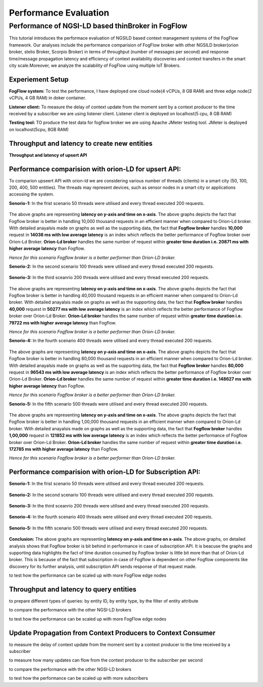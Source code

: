 *****************************************
Performance Evaluation
*****************************************


Performance of NGSI-LD based thinBroker in FogFlow 
================================================================

This tutorial introduces the performace evaluation of NGSILD based context management systems of the FogFlow framework. Our analyses include the performance comparision of FogFlow broker with other NGSILD broker(orion broker, stelio Broker, Scorpio Broker) in terms of  throughput (number of messages per second) and response time/message propagation latency and  efficiency of context availability discoveries and context transfers in the smart city scale.Moreover, we analyze the scalability of FogFlow using multiple IoT Brokers.


Experiement Setup
------------------------------------------------

**FogFlow system:** To test the performance, I have deployed one cloud node(4 vCPUs, 8 GB RAM) and three edge node(2 vCPUs, 4 GB RAM) in doker container. 

**Listener client:** To measure the delay of context update from the moment sent by a context producer to the time received by a subscriber we are using listener client. Listener client is deployed on localhost(5 cpu, 8 GB RAM)

**Testing tool:** TO produce the test data for fogflow broker we are using Apache JMeter testing tool. JMeter is deployed on localhost(5cpu, 8GB RAM)

Throughput and latency to create new entities
--------------------------------------------------

**Throughput and latency of upsert API** 

.. figure:: figures/throughtPut.png

**Performance comparision with orion-LD for upsert API:** 
-------------------------------------------------------------------
To comparion upseert API with orion-ld we are considering various number of threads (clients) in a smart city (50, 100, 200, 400, 500 entities).  The threads may represent devices, such as sensor nodes in a smart city or applications accessing the system.  

**Senorio-1:** In the frist scenario 50 threads were utilised and every thread executed 200 requests.

.. figure:: figures/FogOrion50_200.png


The above graphs are representing **latency on y-axis and time on x-axis**. The above graphs depicts the fact that Fogflow broker is better in handling 10,000 thousand requests in an efficient manner when compared to Orion-Ld broker. With detailed anayalsis made on graphs as well as the supporting data, the fact that **Fogflow broker** handles **10,000** request in **14036 ms with low average latency** is an index which reflects the better performance of Fogflow broker over Orion-Ld Broker. **Orion-Ld broker** handles the same number of request within **greater time duration i.e. 20871 ms with higher average latency** than Fogflow.

*Hence for this scenario Fogflow broker is a better performer than Orion-LD broker.*


**Senorio-2:** In the second scenario 100 threads were utilised and every thread executed 200 requests.

.. figure:: figures/FogOrion100_200.png


**Senorio-3:** In the third sceanrio 200 threads were utilised and every thread executed 200 requests.

.. figure:: figures/FogOrion200_200.png


The above graphs are representing **latency on y-axis and time on x-axis**. The above graphs depicts the fact that Fogflow broker is better in handling 40,000 thousand requests in an efficient manner when compared to Orion-Ld broker. With detailed anayalsis made on graphs as well as the supporting data, the fact that **Fogflow broker** handles **40,000** request in **50277 ms with low average latency** is an index which reflects the better performance of Fogflow broker over Orion-Ld Broker. **Orion-Ld broker** handles the same number of request within **greater time duration i.e. 79722 ms with higher average latency** than Fogflow.

*Hence for this scenario Fogflow broker is a better performer than Orion-LD broker.*


**Senorio-4:** In the fourth scenario 400 threads were utilised and every thread executed 200 requests.

.. figure:: figures/FogOrion400_200.png


The above graphs are representing **latency on y-axis and time on x-axis**. The above graphs depicts the fact that Fogflow broker is better in handling 80,000 thousand requests in an efficient manner when compared to Orion-Ld broker. With detailed anayalsis made on graphs as well as the supporting data, the fact that **Fogflow broker** handles **80,000** request in **96543 ms with low average latency** is an index which reflects the better performance of Fogflow broker over Orion-Ld Broker. **Orion-Ld broker** handles the same number of request within **greater time duration i.e. 148627 ms with higher average latency** than Fogflow.

*Hence for this scenario Fogflow broker is a better performer than Orion-LD broker.*


**Senorio-5:** In the fifth scenario 500 threads were utilised and every thread executed 200 requests.

.. figure:: figures/FogOrion500_200.png

The above graphs are representing **latency on y-axis and time on x-axis**. The above graphs depicts the fact that Fogflow broker is better in handling 1,00,000 thousand requests in an efficient manner when compared to Orion-Ld broker. With detailed anayalsis made on graphs as well as the supporting data, the fact that **Fogflow broker** handles **1,00,000** request in **121852 ms with low average latency** is an index which reflects the better performance of Fogflow broker over Orion-Ld Broker. **Orion-Ld broker** handles the same number of request within **greater time duration i.e. 172785 ms with higher average latency** than Fogflow.

*Hence for this scenario Fogflow broker is a better performer than Orion-LD broker.*

**Performance comparision with orion-LD for Subscription API:**
---------------------------------------------------------------------

**Senorio-1:** In the frist scenario 50 threads were utilised and every thread executed 200 requests.

.. figure:: figures/FogSub50.png

**Senorio-2:** In the second scenario 100 threads were utilised and every thread executed 200 requests.

.. figure:: figures/FogSub100.png

**Senorio-3:** In the third sceanrio 200 threads were utilised and every thread executed 200 requests.

.. figure:: figures/FogSub200.png

**Senorio-4:** In the fourth scenario 400 threads were utilised and every thread executed 200 requests.

.. figure:: figures/FogSub400.png

**Senorio-5:** In the fifth scenario 500 threads were utilised and every thread executed 200 requests.

.. figure:: figures/FogSub500.png


**Conclusion:**
The above graphs are representing **latency on y-axis and time on x-axis**. The above graphs, on detailed analysis shows that Fogflow broker is bit behind in performance in case of subscription API. It is beacuse the graphs and supporting data highlights the fact of time duration cosumed by Fogflow broker is little bit more than that of Orion-Ld broker.  This is because of the fact that subscription in case of Fogflow is dependent on other Fogflow components like discovery for its further analysis, until subscription API sends response of that request made.


to test how the performance can be scaled up with more FogFlow edge nodes



Throughput and latency to query entities
--------------------------------------------------

to prepare different types of queries: by entity ID, by entity type, by the filter of entity attribute

to compare the performance with the other NGSI-LD brokers

to test how the performance can be scaled up with more FogFlow edge nodes


Update Propagation from Context Producers to Context Consumer
------------------------------------------------------------------

to measure the delay of context update from the moment sent by a context producer to the time received by a subscriber

to measure how many updates can flow from the context producer to the subscriber per second

to compare the performance with the other NGSI-LD brokers

to test how the performance can be scaled up with more subscribers
